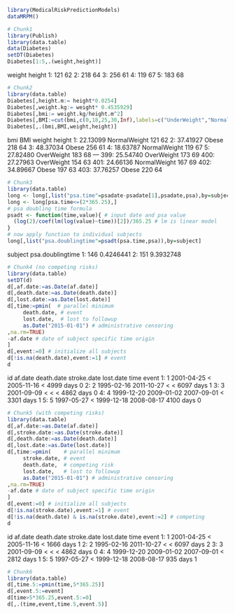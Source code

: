 #+superman-export-target: rmd/html

#+BEGIN_SRC R :results output raw drawer  :exports code  :eval (never-plain-export) :session *R* :cache no
library(MedicalRiskPredictionModels)
dataMRPM()
#+END_SRC

#+RESULTS:
:results:

Prepared data for Medical Risk Prediction Models (Gerds & Kattan):

THE DATA PROVIDED HERE ARE NOT THE REAL DATA BUT COMPUTER MODIFIED CLONES

In vitro fertilization study
   training data: ivftrain
 validation data: ivftest

Oral cancer study
   training data: octrain
 validation data: octest

Active surveillance prostate cancer study
  training data: astrain
validation data: astest

PSA measurements
 longitudinal data: long

Example time to event data: d
:end:

# Chunk: 1-------
#+BEGIN_SRC R  :results output raw drawer :exports code  :eval (never-plain-export) :session *R* :cache yes 
# Chunk1
library(Publish)
library(data.table)
data(Diabetes)
setDT(Diabetes)
Diabetes[1:5,.(weight,height)]
#+END_SRC

#+RESULTS[<2020-06-13 12:27:07> 3fcd7ff67ca12a3df0ccc6d3fbc1ec33f4fd26e9]:
:results:
   weight height
1:    121     62
2:    218     64
3:    256     61
4:    119     67
5:    183     68
:end:

# Chunk: 2-------
#+BEGIN_SRC R :exports code :eval (never-plain-export) :results output raw drawer  :session *R* :cache yes 
# Chunk2
library(data.table)
Diabetes[,height.m:= height*0.0254]
Diabetes[,weight.kg:= weight* 0.4535929]
Diabetes[,bmi:= weight.kg/height.m^2]
Diabetes[,BMI:=cut(bmi,c(0,18,25,30,Inf),labels=c("UnderWeight","NormalWeight","OverWeight","Obese"))]
Diabetes[,.(bmi,BMI,weight,height)]
#+END_SRC

#+RESULTS[<2020-06-13 12:27:07> 9788768c2db72794093df922687294ece0aefa56]:
:results:
          bmi          BMI weight height
  1: 22.13099 NormalWeight    121     62
  2: 37.41927        Obese    218     64
  3: 48.37034        Obese    256     61
  4: 18.63787 NormalWeight    119     67
  5: 27.82480   OverWeight    183     68
 ---                                    
399: 25.54740   OverWeight    173     69
400: 27.27963   OverWeight    154     63
401: 24.66136 NormalWeight    167     69
402: 34.89667        Obese    197     63
403: 37.76257        Obese    220     64
:end:

# Chunk: 3-------
#+BEGIN_SRC R  :results output raw drawer  :exports code  :eval (never-plain-export) :session *R* :cache yes 
# Chunk3
library(data.table)
long <- long[,list("psa.time"=psadate-psadate[1],psadate,psa),by=subject]
long <- long[psa.time<=(2*365.25),]
# psa doubling time formula
psadt <- function(time,value){ # input date and psa value
  (log(2)/coef(lm(log(value)~time))[2])/365.25 # lm is linear model
}
# now apply function to individual subjects
long[,list("psa.doublingtime"=psadt(psa.time,psa)),by=subject]
#+END_SRC

#+RESULTS[<2020-06-13 12:27:07> 778307d29bfba38a027eee07fd5e8e03fdd97532]:
:results:
   subject psa.doublingtime
1:     146        0.4246441
2:     151        9.3932748
:end:

# Chunk: 4-------
#+BEGIN_SRC R :exports code :eval (never-plain-export) :results output raw drawer :session *R* :cache yes :float
# Chunk4 (no competing risks)
library(data.table)
setDT(d)
d[,af.date:=as.Date(af.date)]
d[,death.date:=as.Date(death.date)]
d[,lost.date:=as.Date(lost.date)]
d[,time:=pmin(  # parallel minimum
     death.date, # event 
     lost.date,  # lost to followup
     as.Date("2015-01-01") # administrative censoring
,na.rm=TRUE)
-af.date # date of subject specific time origin
]
d[,event:=0] # initialize all subjects
d[!is.na(death.date),event:=1] # event 
d
#+END_SRC

#+RESULTS[<2020-06-13 12:27:07> f1b05c301a2bdab7e068a1935e0f9128f4f5c3da]:
:results:
   id    af.date death.date stroke.date  lost.date      time event
1:  1 2001-04-25       <
 2005-11-16       <
4999 days     0
2:  2 1995-02-16 2011-10-27        <
      <
6097 days     1
3:  3 2001-09-09       <
       <
      <
4862 days     0
4:  4 1999-12-20 2009-01-02  2007-09-01       <
3301 days     1
5:  5 1997-05-27       <
 1999-12-18 2008-08-17 4100 days     0
:end:

# Chunk: 5-------
#+BEGIN_SRC R :exports code :eval (never-plain-export) :results output raw drawer :session *R* :cache yes 
# Chunk5 (with competing risks)
library(data.table)
d[,af.date:=as.Date(af.date)]
d[,stroke.date:=as.Date(stroke.date)]
d[,death.date:=as.Date(death.date)]
d[,lost.date:=as.Date(lost.date)]
d[,time:=pmin(    # parallel minimum
     stroke.date, # event 
     death.date,  # competing risk 
     lost.date,   # lost to followup
     as.Date("2015-01-01") # administrative censoring
,na.rm=TRUE)
-af.date # date of subject specific time origin
]
d[,event:=0] # initialize all subjects
d[!is.na(stroke.date),event:=1] # event 
d[!is.na(death.date) & is.na(stroke.date),event:=2] # competing
d
#+END_SRC

#+RESULTS[<2020-06-13 12:27:07> 465e69f1fd167dd5e7346ad3ee25a26ae45b92b0]:
:results:
   id    af.date death.date stroke.date  lost.date      time event
1:  1 2001-04-25       <
 2005-11-16       <
1666 days     1
2:  2 1995-02-16 2011-10-27        <
      <
6097 days     2
3:  3 2001-09-09       <
       <
      <
4862 days     0
4:  4 1999-12-20 2009-01-02  2007-09-01       <
2812 days     1
5:  5 1997-05-27       <
 1999-12-18 2008-08-17  935 days     1
:end:

# Chunk: 6-------
#+BEGIN_SRC R  :results output raw drawer  :exports code  :eval (never-plain-export) :session *R* :cache yes  :eval never
# Chunk6
library(data.table)
d[,time.5:=pmin(time,5*365.25)]
d[,event.5:=event]
d[time>5*365.25,event.5:=0]
d[,.(time,event,time.5,event.5)]
#+END_SRC

